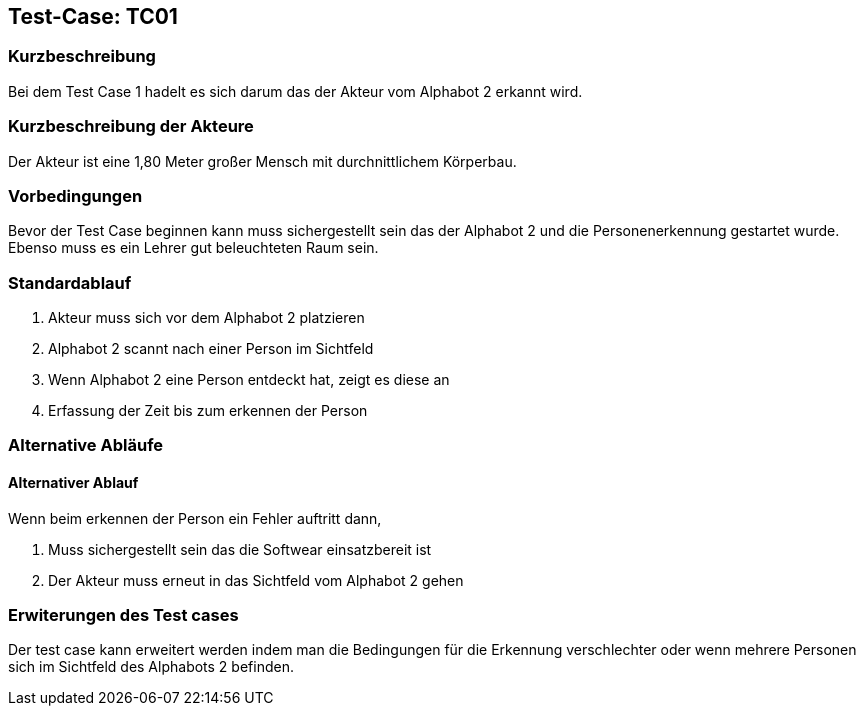 == Test-Case: TC01 

=== Kurzbeschreibung
//<Kurze Beschreibung des Use Case>
Bei dem Test Case 1 hadelt es sich darum das der Akteur vom Alphabot 2 erkannt wird. 

=== Kurzbeschreibung der Akteure

Der Akteur ist eine 1,80 Meter großer Mensch mit durchnittlichem Körperbau. 

=== Vorbedingungen
//Vorbedingungen müssen erfüllt, damit der Use Case beginnen kann, z.B. Benutzer ist angemeldet, Warenkorb ist nicht leer...

Bevor der Test Case beginnen kann muss sichergestellt sein das der Alphabot 2 und die Personenerkennung gestartet wurde.
Ebenso muss es ein Lehrer gut beleuchteten Raum
sein.



=== Standardablauf 
//Der Standardablauf definiert die Schritte für den Erfolgsfall ("Happy Path")
. Akteur muss sich vor dem Alphabot 2 platzieren
. Alphabot 2 scannt nach einer Person im Sichtfeld
. Wenn Alphabot 2 eine Person entdeckt hat, zeigt 
es diese an
. Erfassung der Zeit bis zum erkennen der Person


=== Alternative Abläufe
//Nutzen Sie alternative Abläufe für Fehlerfälle, Ausnahmen und Erweiterungen zum Standardablauf

==== Alternativer Ablauf 
Wenn beim erkennen der Person ein Fehler auftritt 
dann, 

. Muss sichergestellt sein das die Softwear einsatzbereit ist
. Der Akteur muss erneut in das Sichtfeld vom Alphabot 2 gehen 


=== Erwiterungen des Test cases 

Der test case kann erweitert werden indem man die Bedingungen für die Erkennung verschlechter oder wenn mehrere Personen sich im Sichtfeld des Alphabots 2 befinden.